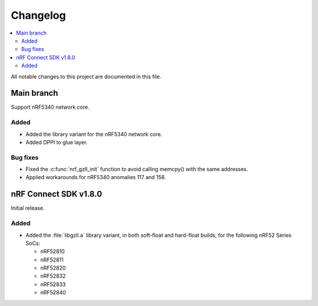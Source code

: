 .. _gzll_changelog:

Changelog
#########

.. contents::
   :local:
   :depth: 2

All notable changes to this project are documented in this file.

Main branch
***********

Support nRF5340 network core.

Added
=====

* Added the library variant for the nRF5340 network core.
* Added DPPI to glue layer.

Bug fixes
=========

* Fixed the :c:func:`nrf_gzll_init` function to avoid calling memcpy() with the same addresses.
* Applied workarounds for nRF5340 anomalies 117 and 158.

nRF Connect SDK v1.8.0
**********************

Initial release.

Added
=====

* Added the :file:`libgzll.a` library variant, in both soft-float and hard-float builds, for the following nRF52 Series SoCs:

  * nRF52810
  * nRF52811
  * nRF52820
  * nRF52832
  * nRF52833
  * nRF52840
